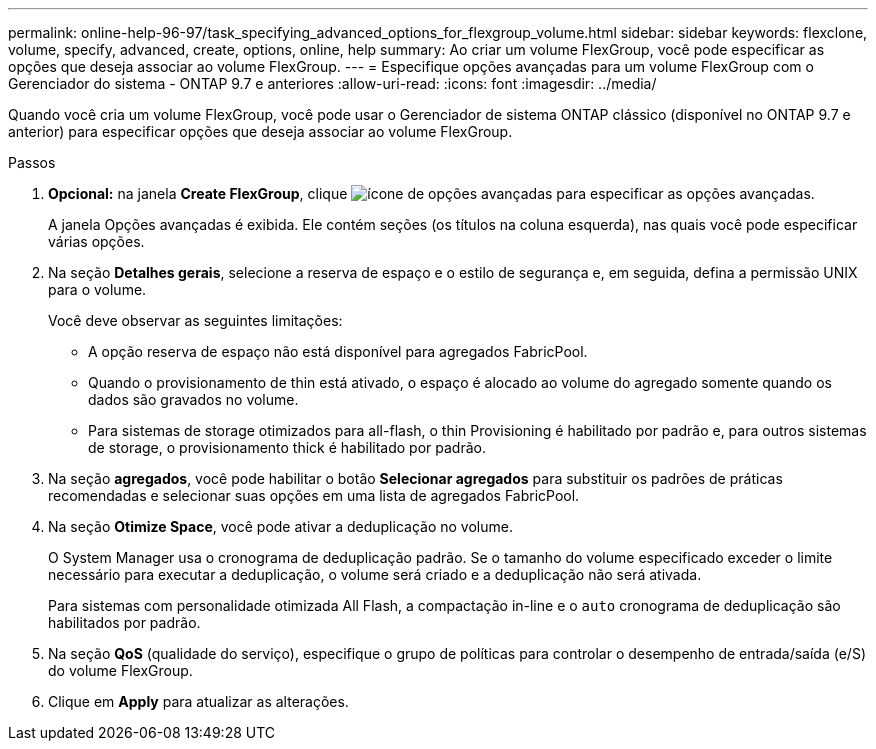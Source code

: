 ---
permalink: online-help-96-97/task_specifying_advanced_options_for_flexgroup_volume.html 
sidebar: sidebar 
keywords: flexclone, volume, specify, advanced, create, options, online, help 
summary: Ao criar um volume FlexGroup, você pode especificar as opções que deseja associar ao volume FlexGroup. 
---
= Especifique opções avançadas para um volume FlexGroup com o Gerenciador do sistema - ONTAP 9.7 e anteriores
:allow-uri-read: 
:icons: font
:imagesdir: ../media/


[role="lead"]
Quando você cria um volume FlexGroup, você pode usar o Gerenciador de sistema ONTAP clássico (disponível no ONTAP 9.7 e anterior) para especificar opções que deseja associar ao volume FlexGroup.

.Passos
. *Opcional:* na janela *Create FlexGroup*, clique image:../media/advanced_options.gif["ícone de opções avançadas"] para especificar as opções avançadas.
+
A janela Opções avançadas é exibida. Ele contém seções (os títulos na coluna esquerda), nas quais você pode especificar várias opções.

. Na seção *Detalhes gerais*, selecione a reserva de espaço e o estilo de segurança e, em seguida, defina a permissão UNIX para o volume.
+
Você deve observar as seguintes limitações:

+
** A opção reserva de espaço não está disponível para agregados FabricPool.
** Quando o provisionamento de thin está ativado, o espaço é alocado ao volume do agregado somente quando os dados são gravados no volume.
** Para sistemas de storage otimizados para all-flash, o thin Provisioning é habilitado por padrão e, para outros sistemas de storage, o provisionamento thick é habilitado por padrão.


. Na seção *agregados*, você pode habilitar o botão *Selecionar agregados* para substituir os padrões de práticas recomendadas e selecionar suas opções em uma lista de agregados FabricPool.
. Na seção *Otimize Space*, você pode ativar a deduplicação no volume.
+
O System Manager usa o cronograma de deduplicação padrão. Se o tamanho do volume especificado exceder o limite necessário para executar a deduplicação, o volume será criado e a deduplicação não será ativada.

+
Para sistemas com personalidade otimizada All Flash, a compactação in-line e o `auto` cronograma de deduplicação são habilitados por padrão.

. Na seção *QoS* (qualidade do serviço), especifique o grupo de políticas para controlar o desempenho de entrada/saída (e/S) do volume FlexGroup.
. Clique em *Apply* para atualizar as alterações.

